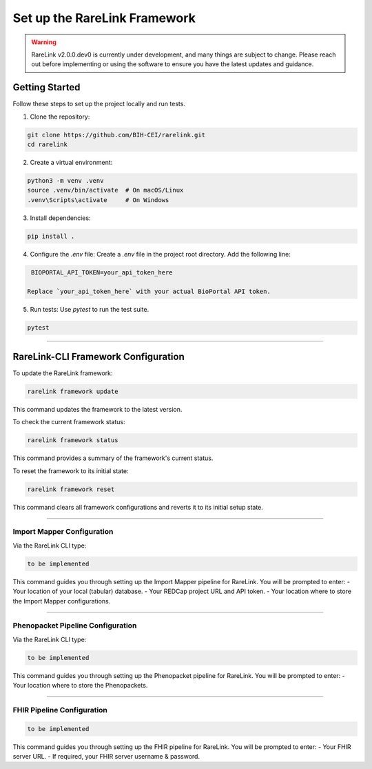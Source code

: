 .. _3_1:

Set up the RareLink Framework
=============================

.. warning:: 
    RareLink v2.0.0.dev0 is currently under development, and many things are 
    subject to change. Please reach out before implementing or using the 
    software to ensure you have the latest updates and guidance.

Getting Started
---------------

Follow these steps to set up the project locally and run tests.

1. Clone the repository:

.. code-block:: bash

      git clone https://github.com/BIH-CEI/rarelink.git
      cd rarelink

2. Create a virtual environment:

.. code-block:: bash

      python3 -m venv .venv
      source .venv/bin/activate  # On macOS/Linux
      .venv\Scripts\activate     # On Windows

3. Install dependencies:

.. code-block:: bash

      pip install .

4. Configure the `.env` file:
   Create a `.env` file in the project root directory. Add the following line:

.. code-block:: ini

    BIOPORTAL_API_TOKEN=your_api_token_here

   Replace `your_api_token_here` with your actual BioPortal API token.

5. Run tests:
   Use `pytest` to run the test suite.
   
.. code-block:: bash

      pytest


.. note:: 
    

_____________________________________________________________________________________

RareLink-CLI Framework Configuration
------------------------------------

To update the RareLink framework:

.. code-block:: bash

    rarelink framework update

This command updates the framework to the latest version.

To check the current framework status:

.. code-block:: bash

    rarelink framework status

This command provides a summary of the framework's current status.

To reset the framework to its initial state:

.. code-block:: bash

    rarelink framework reset

This command clears all framework configurations and reverts it to its initial setup state.


_____________________________________________________________________________________


Import Mapper Configuration
___________________________

Via the RareLink CLI type:

.. code-block:: bash

    to be implemented

This command guides you through setting up the Import Mapper pipeline for RareLink.
You will be prompted to enter:
- Your location of your local (tabular) database.
- Your REDCap project URL and API token.
- Your location where to store the Import Mapper configurations.

_____________________________________________________________________________________

Phenopacket Pipeline Configuration
___________________________________

Via the RareLink CLI type:

.. code-block:: bash

    to be implemented

This command guides you through setting up the Phenopacket pipeline for RareLink.
You will be prompted to enter:
- Your location where to store the Phenopackets.

_____________________________________________________________________________________

FHIR Pipeline Configuration
___________________________

.. code-block:: bash

    to be implemented

This command guides you through setting up the FHIR pipeline for RareLink. 
You will be prompted to enter:
- Your FHIR server URL.
- If required, your FHIR server username & password.

